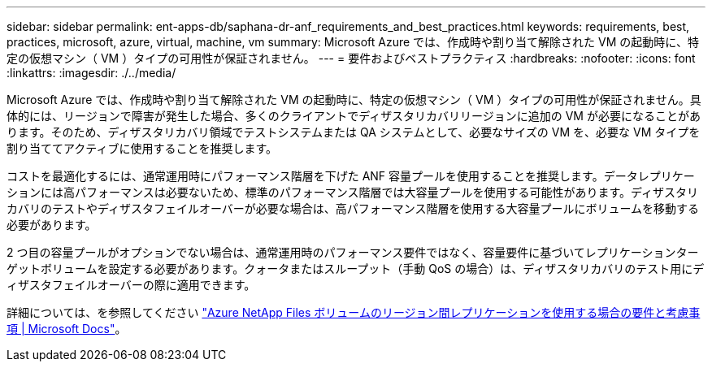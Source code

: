 ---
sidebar: sidebar 
permalink: ent-apps-db/saphana-dr-anf_requirements_and_best_practices.html 
keywords: requirements, best, practices, microsoft, azure, virtual, machine, vm 
summary: Microsoft Azure では、作成時や割り当て解除された VM の起動時に、特定の仮想マシン（ VM ）タイプの可用性が保証されません。 
---
= 要件およびベストプラクティス
:hardbreaks:
:nofooter: 
:icons: font
:linkattrs: 
:imagesdir: ./../media/


Microsoft Azure では、作成時や割り当て解除された VM の起動時に、特定の仮想マシン（ VM ）タイプの可用性が保証されません。具体的には、リージョンで障害が発生した場合、多くのクライアントでディザスタリカバリリージョンに追加の VM が必要になることがあります。そのため、ディザスタリカバリ領域でテストシステムまたは QA システムとして、必要なサイズの VM を、必要な VM タイプを割り当ててアクティブに使用することを推奨します。

コストを最適化するには、通常運用時にパフォーマンス階層を下げた ANF 容量プールを使用することを推奨します。データレプリケーションには高パフォーマンスは必要ないため、標準のパフォーマンス階層では大容量プールを使用する可能性があります。ディザスタリカバリのテストやディザスタフェイルオーバーが必要な場合は、高パフォーマンス階層を使用する大容量プールにボリュームを移動する必要があります。

2 つ目の容量プールがオプションでない場合は、通常運用時のパフォーマンス要件ではなく、容量要件に基づいてレプリケーションターゲットボリュームを設定する必要があります。クォータまたはスループット（手動 QoS の場合）は、ディザスタリカバリのテスト用にディザスタフェイルオーバーの際に適用できます。

詳細については、を参照してください https://docs.microsoft.com/en-us/azure/azure-netapp-files/cross-region-replication-requirements-considerations["Azure NetApp Files ボリュームのリージョン間レプリケーションを使用する場合の要件と考慮事項 | Microsoft Docs"^]。
